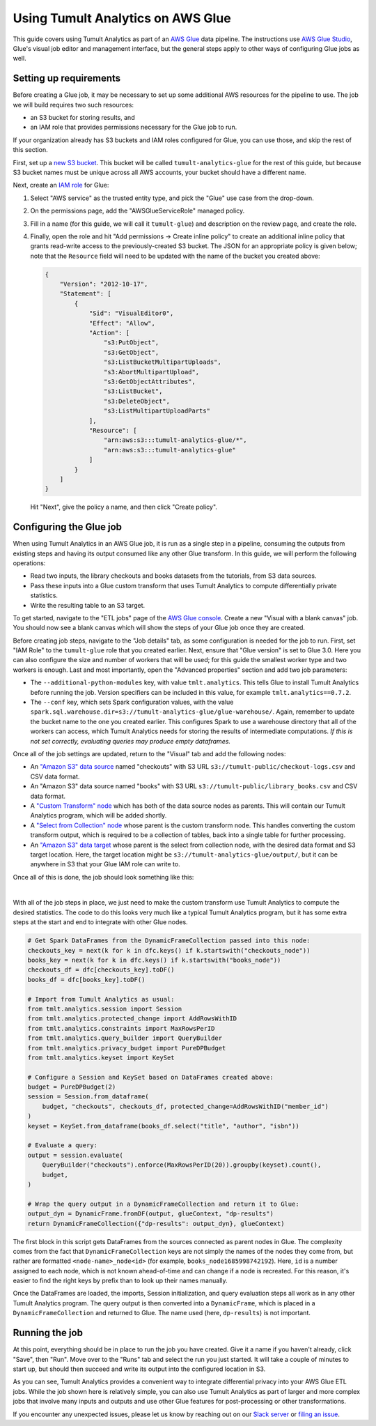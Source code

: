 Using Tumult Analytics on AWS Glue
==================================

..
    SPDX-License-Identifier: CC-BY-SA-4.0
    Copyright Tumult Labs 2024

This guide covers using Tumult Analytics as part of an `AWS Glue <https://aws.amazon.com/glue/>`__ data pipeline.
The instructions use `AWS Glue Studio <https://docs.aws.amazon.com/glue/latest/ug/what-is-glue-studio.html>`__, Glue's visual job editor and management interface, but the general steps apply to other ways of configuring Glue jobs as well.

Setting up requirements
^^^^^^^^^^^^^^^^^^^^^^^

Before creating a Glue job, it may be necessary to set up some additional AWS resources for the pipeline to use.
The job we will build requires two such resources:

* an S3 bucket for storing results, and
* an IAM role that provides permissions necessary for the Glue job to run.

If your organization already has S3 buckets and IAM roles configured for Glue, you can use those, and skip the rest of this section.

First, set up a `new S3 bucket <https://s3.console.aws.amazon.com>`__.
This bucket will be called ``tumult-analytics-glue`` for the rest of this guide, but because S3 bucket names must be unique across all AWS accounts, your bucket should have a different name.

Next, create an `IAM role <https://console.aws.amazon.com/iamv2/home>`__ for Glue:

1. Select "AWS service" as the trusted entity type, and pick the "Glue" use case from the drop-down.
2. On the permissions page, add the "AWSGlueServiceRole" managed policy.
3. Fill in a name (for this guide, we will call it ``tumult-glue``) and description on the review page, and create the role.
4. Finally, open the role and hit "Add permissions -> Create inline policy" to create an additional inline policy that grants read-write access to the previously-created S3 bucket.
   The JSON for an appropriate policy is given below; note that the ``Resource`` field will need to be updated with the name of the bucket you created above:

   .. code-block::

      {
          "Version": "2012-10-17",
          "Statement": [
              {
                  "Sid": "VisualEditor0",
                  "Effect": "Allow",
                  "Action": [
                      "s3:PutObject",
                      "s3:GetObject",
                      "s3:ListBucketMultipartUploads",
                      "s3:AbortMultipartUpload",
                      "s3:GetObjectAttributes",
                      "s3:ListBucket",
                      "s3:DeleteObject",
                      "s3:ListMultipartUploadParts"
                  ],
                  "Resource": [
                      "arn:aws:s3:::tumult-analytics-glue/*",
                      "arn:aws:s3:::tumult-analytics-glue"
                  ]
              }
          ]
      }

   Hit "Next", give the policy a name, and then click "Create policy".


Configuring the Glue job
^^^^^^^^^^^^^^^^^^^^^^^^

When using Tumult Analytics in an AWS Glue job, it is run as a single step in a pipeline, consuming the outputs from existing steps and having its output consumed like any other Glue transform.
In this guide, we will perform the following operations:

* Read two inputs, the library checkouts and books datasets from the tutorials, from S3 data sources.
* Pass these inputs into a Glue custom transform that uses Tumult Analytics to compute differentially private statistics.
* Write the resulting table to an S3 target.

To get started, navigate to the "ETL jobs" page of the `AWS Glue console <https://console.aws.amazon.com/gluestudio/home>`__.
Create a new "Visual with a blank canvas" job.
You should now see a blank canvas which will show the steps of your Glue job once they are created.

..
   TODO(#2458): Update the description of what happens when the warehouse directory is misconfigured.

Before creating job steps, navigate to the "Job details" tab, as some configuration is needed for the job to run.
First, set "IAM Role" to the ``tumult-glue`` role that you created earlier.
Next, ensure that "Glue version" is set to Glue 3.0.
Here you can also configure the size and number of workers that will be used; for this guide the smallest worker type and two workers is enough.
Last and most importantly, open the "Advanced properties" section and add two job parameters:

* The ``--additional-python-modules`` key, with value ``tmlt.analytics``.
  This tells Glue to install Tumult Analytics before running the job.
  Version specifiers can be included in this value, for example ``tmlt.analytics==0.7.2``.

* The ``--conf`` key, which sets Spark configuration values, with the value ``spark.sql.warehouse.dir=s3://tumult-analytics-glue/glue-warehouse/``.
  Again, remember to update the bucket name to the one you created earlier.
  This configures Spark to use a warehouse directory that all of the workers can access, which Tumult Analytics needs for storing the results of intermediate computations.
  *If this is not set correctly, evaluating queries may produce empty dataframes.*

Once all of the job settings are updated, return to the "Visual" tab and add the following nodes:

* An `"Amazon S3" data source <https://docs.aws.amazon.com/glue/latest/ug/edit-jobs-source-s3-files.html>`__ named "checkouts" with S3 URL ``s3://tumult-public/checkout-logs.csv`` and CSV data format.

* An "Amazon S3" data source named "books" with S3 URL ``s3://tumult-public/library_books.csv`` and CSV data format.

* A `"Custom Transform" node <https://docs.aws.amazon.com/glue/latest/ug/transforms-custom.html>`__ which has both of the data source nodes as parents.
  This will contain our Tumult Analytics program, which will be added shortly.

* A `"Select from Collection" node <https://docs.aws.amazon.com/glue/latest/ug/transforms-configure-select-collection.html>`__ whose parent is the custom transform node.
  This handles converting the custom transform output, which is required to be a collection of tables, back into a single table for further processing.

* An `"Amazon S3" data target <https://docs.aws.amazon.com/glue/latest/ug/data-target-nodes.html>`__ whose parent is the select from collection node, with the desired data format and S3 target location.
  Here, the target location might be ``s3://tumult-analytics-glue/output/``, but it can be anywhere in S3 that your Glue IAM role can write to.

Once all of this is done, the job should look something like this:

.. image:: ../images/glue_graph.png
   :scale: 70%
   :alt: A view of the Glue Studio console, showing a job with two "Data source - S3 bucket" input nodes, one labeled "books" and the other "checkouts".
         Below these is a "Transform - Custom code" node labeled "dp-analytics" with arrows pointing to it from the two input nodes.
         Below this is a "Transform - SelectFromCollection" node labeled "select-dp-output" with an arrow from the custom code node pointing to it.
         Last, below this is a "Data target - S3 bucket" node labeled "output" with an arrow from the SelectFromCollection pointing to it.
   :align: center

|

With all of the job steps in place, we just need to make the custom transform use Tumult Analytics to compute the desired statistics.
The code to do this looks very much like a typical Tumult Analytics program, but it has some extra steps at the start and end to integrate with other Glue nodes.

.. code-block::

   # Get Spark DataFrames from the DynamicFrameCollection passed into this node:
   checkouts_key = next(k for k in dfc.keys() if k.startswith("checkouts_node"))
   books_key = next(k for k in dfc.keys() if k.startswith("books_node"))
   checkouts_df = dfc[checkouts_key].toDF()
   books_df = dfc[books_key].toDF()

   # Import from Tumult Analytics as usual:
   from tmlt.analytics.session import Session
   from tmlt.analytics.protected_change import AddRowsWithID
   from tmlt.analytics.constraints import MaxRowsPerID
   from tmlt.analytics.query_builder import QueryBuilder
   from tmlt.analytics.privacy_budget import PureDPBudget
   from tmlt.analytics.keyset import KeySet

   # Configure a Session and KeySet based on DataFrames created above:
   budget = PureDPBudget(2)
   session = Session.from_dataframe(
       budget, "checkouts", checkouts_df, protected_change=AddRowsWithID("member_id")
   )
   keyset = KeySet.from_dataframe(books_df.select("title", "author", "isbn"))

   # Evaluate a query:
   output = session.evaluate(
       QueryBuilder("checkouts").enforce(MaxRowsPerID(20)).groupby(keyset).count(),
       budget,
   )

   # Wrap the query output in a DynamicFrameCollection and return it to Glue:
   output_dyn = DynamicFrame.fromDF(output, glueContext, "dp-results")
   return DynamicFrameCollection({"dp-results": output_dyn}, glueContext)

The first block in this script gets DataFrames from the sources connected as parent nodes in Glue.
The complexity comes from the fact that ``DynamicFrameCollection`` keys are not simply the names of the nodes they come from, but rather are formatted ``<node-name>_node<id>`` (for example, ``books_node1685998742192``).
Here, ``id`` is a number assigned to each node, which is not known ahead-of-time and can change if a node is recreated.
For this reason, it's easier to find the right keys by prefix than to look up their names manually.

Once the DataFrames are loaded, the imports, Session initialization, and query evaluation steps all work as in any other Tumult Analytics program.
The query output is then converted into a ``DynamicFrame``, which is placed in a ``DynamicFrameCollection`` and returned to Glue.
The name used (here, ``dp-results``) is not important.

Running the job
^^^^^^^^^^^^^^^

At this point, everything should be in place to run the job you have created.
Give it a name if you haven't already, click "Save", then "Run".
Move over to the "Runs" tab and select the run you just started.
It will take a couple of minutes to start up, but should then succeed and write its output into the configured location in S3.

As you can see, Tumult Analytics provides a convenient way to integrate differential privacy into your AWS Glue ETL jobs.
While the job shown here is relatively simple, you can also use Tumult Analytics as part of larger and more complex jobs that involve many inputs and outputs and use other Glue features for post-processing or other transformations.

If you encounter any unexpected issues, please let us know by reaching out on our `Slack server <https://tmlt.dev/slack>`__ or `filing an issue <https://gitlab.com/tumult-labs/analytics/-/issues>`__.
